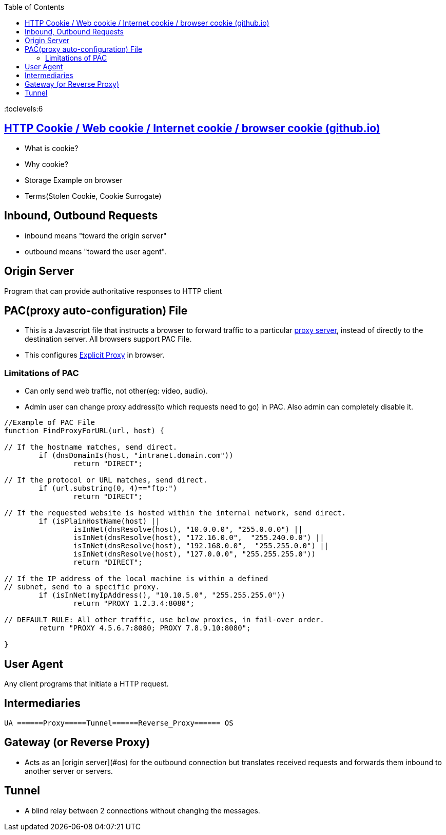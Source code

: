 :toc:
:toclevels:6


== link:https://code-with-amitk.github.io/Networking/OSI-Layers/Layer-7/HTTP/[HTTP Cookie / Web cookie / Internet cookie / browser cookie (github.io)]
* What is cookie?
* Why cookie?
* Storage Example on browser
* Terms(Stolen Cookie, Cookie Surrogate)

== Inbound, Outbound Requests
* inbound means "toward the origin server"
* outbound means "toward the user agent".

== Origin Server
Program that can provide authoritative responses to HTTP client

== PAC(proxy auto-configuration) File
* This is a Javascript file that instructs a browser to forward traffic to a particular link:/System-Design/Concepts/Proxy_Servers[proxy server], instead of directly to the destination server. All browsers support PAC File.
* This configures link:/System-Design/Concepts/Proxy_Servers/#exp[Explicit Proxy] in browser.

=== Limitations of PAC
* Can only send web traffic, not other(eg: video, audio).
* Admin user can change proxy address(to which requests need to go) in PAC. Also admin can completely disable it.
```c
//Example of PAC File
function FindProxyForURL(url, host) {

// If the hostname matches, send direct.
	if (dnsDomainIs(host, "intranet.domain.com"))
		return "DIRECT";

// If the protocol or URL matches, send direct.
	if (url.substring(0, 4)=="ftp:")
		return "DIRECT";

// If the requested website is hosted within the internal network, send direct.
	if (isPlainHostName(host) ||
		isInNet(dnsResolve(host), "10.0.0.0", "255.0.0.0") ||
		isInNet(dnsResolve(host), "172.16.0.0",  "255.240.0.0") ||
		isInNet(dnsResolve(host), "192.168.0.0",  "255.255.0.0") ||
		isInNet(dnsResolve(host), "127.0.0.0", "255.255.255.0"))
		return "DIRECT";

// If the IP address of the local machine is within a defined
// subnet, send to a specific proxy.
	if (isInNet(myIpAddress(), "10.10.5.0", "255.255.255.0"))
		return "PROXY 1.2.3.4:8080";

// DEFAULT RULE: All other traffic, use below proxies, in fail-over order.
	return "PROXY 4.5.6.7:8080; PROXY 7.8.9.10:8080";

}
```

== User Agent
Any client programs that initiate a HTTP request.

== Intermediaries
```c
UA ======Proxy=====Tunnel======Reverse_Proxy====== OS
```

== Gateway (or Reverse Proxy)
- Acts as an [origin server](#os) for the outbound connection but translates received requests and forwards them inbound to another server or servers.

== Tunnel
- A blind relay between 2 connections without changing the messages.

